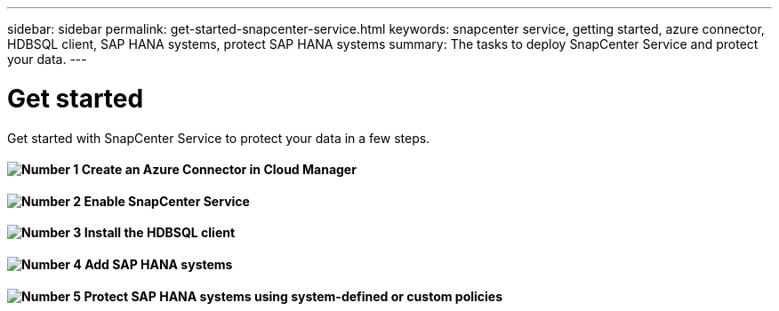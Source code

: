 ---
sidebar: sidebar
permalink: get-started-snapcenter-service.html
keywords: snapcenter service, getting started, azure connector, HDBSQL client, SAP HANA systems, protect SAP HANA systems
summary: The tasks to deploy SnapCenter Service and protect your data.
---

= Get started
:hardbreaks:
:nofooter:
:icons: font
:linkattrs:
:imagesdir: ./media/

[.lead]
Get started with SnapCenter Service to protect your data in a few steps.

==== image:number1.png[Number 1] Create an Azure Connector in Cloud Manager

==== image:number2.png[Number 2] Enable SnapCenter Service

==== image:number3.png[Number 3] Install the HDBSQL client

==== image:number4.png[Number 4] Add SAP HANA systems

==== image:number5.png[Number 5] Protect SAP HANA systems using system-defined or custom policies
